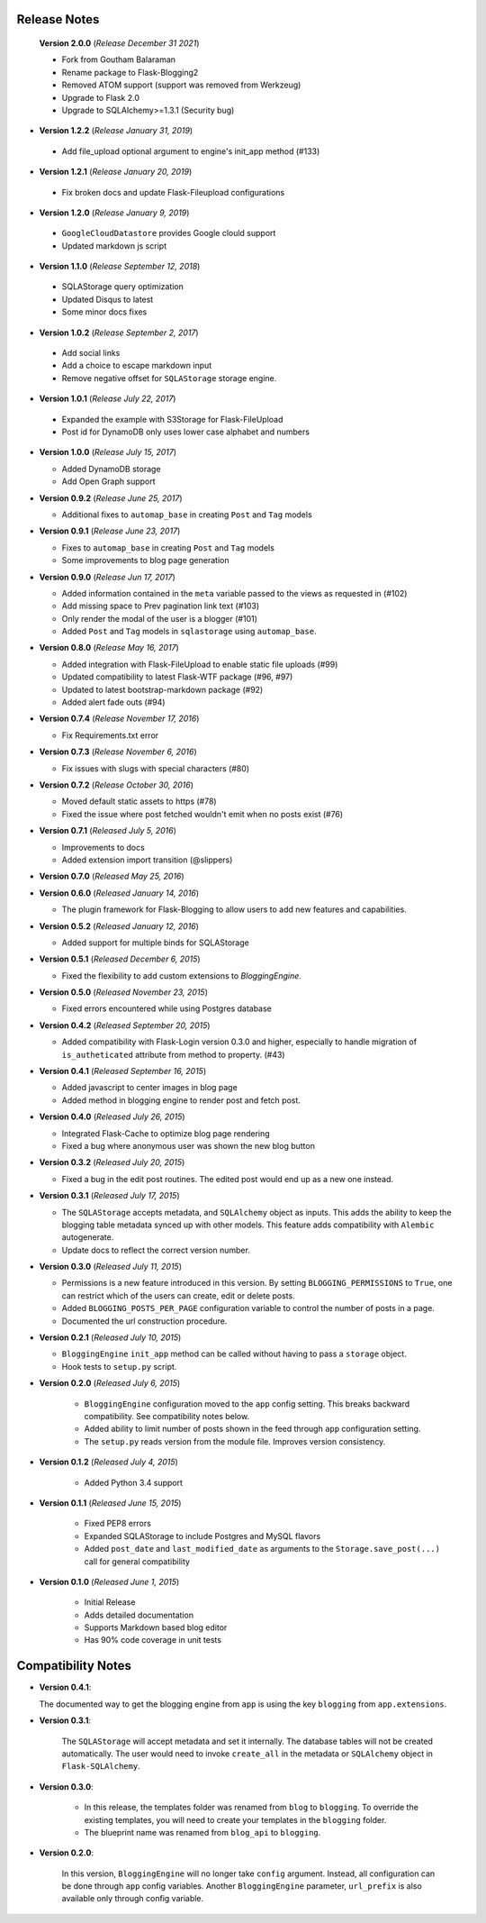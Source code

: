 Release Notes
=============

  **Version 2.0.0** (*Release December 31 2021*)

  - Fork from Goutham Balaraman
  - Rename package to Flask-Blogging2
  - Removed ATOM support (support was removed from Werkzeug)
  - Upgrade to Flask 2.0
  - Upgrade to SQLAlchemy>=1.3.1 (Security bug)

- **Version 1.2.2** (*Release January 31, 2019*)

 - Add file_upload optional argument to engine's init_app method (#133)

- **Version 1.2.1** (*Release January 20, 2019*)

 - Fix broken docs and update Flask-Fileupload configurations

- **Version 1.2.0** (*Release January 9, 2019*)

 - ``GoogleCloudDatastore`` provides Google clould support
 - Updated markdown js script

- **Version 1.1.0** (*Release September 12, 2018*)

 - SQLAStorage query optimization
 - Updated Disqus to latest
 - Some minor docs fixes

- **Version 1.0.2** (*Release September 2, 2017*)

 - Add social links
 - Add a choice to escape markdown input
 - Remove negative offset for ``SQLAStorage`` storage engine.

- **Version 1.0.1** (*Release July 22, 2017*)

 - Expanded the example with S3Storage for Flask-FileUpload
 - Post id for DynamoDB only uses lower case alphabet and numbers

- **Version 1.0.0** (*Release July 15, 2017*)

  - Added DynamoDB storage
  - Add Open Graph support

- **Version 0.9.2** (*Release June 25, 2017*)

  - Additional fixes to ``automap_base`` in creating ``Post`` and ``Tag`` models

- **Version 0.9.1** (*Release June 23, 2017*)

  - Fixes to ``automap_base`` in creating ``Post`` and ``Tag`` models
  - Some improvements to blog page generation


- **Version 0.9.0** (*Release Jun 17, 2017*)

  - Added information contained in the ``meta`` variable passed to the views as requested in (#102)
  - Add missing space to Prev pagination link text (#103)
  - Only render the modal of the user is a blogger (#101)
  - Added ``Post`` and ``Tag`` models in ``sqlastorage`` using ``automap_base``.


- **Version 0.8.0** (*Release May 16, 2017*)

  - Added integration with Flask-FileUpload to enable static file uploads (#99)
  - Updated compatibility to latest Flask-WTF package (#96, #97)
  - Updated to latest bootstrap-markdown package (#92)
  - Added alert fade outs (#94)


- **Version 0.7.4** (*Release November 17, 2016*)

  - Fix Requirements.txt error


- **Version 0.7.3** (*Release November 6, 2016*)
  
  - Fix issues with slugs with special characters (#80)


- **Version 0.7.2** (*Release October 30, 2016*)
  
  - Moved default static assets to https (#78)
  - Fixed the issue where post fetched wouldn't emit when no posts exist (#76)


- **Version 0.7.1** (*Released July 5, 2016*)
 
  - Improvements to docs
  - Added extension import transition (@slippers)


- **Version 0.7.0** (*Released May 25, 2016*)


- **Version 0.6.0** (*Released January 14, 2016*)

  - The plugin framework for Flask-Blogging to allow users to add new
    features and capabilities.


- **Version 0.5.2** (*Released January 12, 2016*)

  - Added support for multiple binds for SQLAStorage


- **Version 0.5.1** (*Released December 6, 2015*)

  - Fixed the flexibility to add custom extensions to `BloggingEngine`.


- **Version 0.5.0** (*Released November 23, 2015*)

  - Fixed errors encountered while using Postgres database


- **Version 0.4.2** (*Released September 20, 2015*)

  - Added compatibility with Flask-Login version 0.3.0 and higher, especially to handle migration of
    ``is_autheticated`` attribute from method to property. (#43)


- **Version 0.4.1** (*Released September 16, 2015*)

  - Added javascript to center images in blog page
  - Added method in blogging engine to render post and fetch post.


- **Version 0.4.0** (*Released July 26, 2015*)

  - Integrated Flask-Cache to optimize blog page rendering
  - Fixed a bug where anonymous user was shown the new blog button


- **Version 0.3.2** (*Released July 20, 2015*)

  - Fixed a bug in the edit post routines. The edited post would end up as a
    new one instead.


- **Version 0.3.1** (*Released July 17, 2015*)

  - The ``SQLAStorage`` accepts metadata, and ``SQLAlchemy`` object as inputs.
    This adds the ability to keep the blogging table metadata synced up with
    other models. This feature adds compatibility with ``Alembic`` autogenerate.
  - Update docs to reflect the correct version number.


- **Version 0.3.0** (*Released July 11, 2015*)

  - Permissions is a new feature introduced in this version. By setting
    ``BLOGGING_PERMISSIONS`` to ``True``, one can restrict which of the users
    can create, edit or delete posts.
  - Added ``BLOGGING_POSTS_PER_PAGE`` configuration variable to control
    the number of posts in a page.
  - Documented the url construction procedure.


- **Version 0.2.1** (*Released July 10, 2015*)

  - ``BloggingEngine`` ``init_app`` method can be called without having to
    pass a ``storage`` object.
  - Hook tests to ``setup.py`` script.


- **Version 0.2.0** (*Released July 6, 2015*)
    
    - ``BloggingEngine`` configuration moved to the ``app`` config setting.
      This breaks backward compatibility. See compatibility notes below.
    - Added ability to limit number of posts shown in the feed through
      ``app`` configuration setting.
    - The ``setup.py`` reads version from the module file. Improves version
      consistency.


- **Version 0.1.2** (*Released July 4, 2015*)
    
    - Added Python 3.4 support


- **Version 0.1.1** (*Released June 15, 2015*)
    
    - Fixed PEP8 errors
    - Expanded SQLAStorage to include Postgres and MySQL flavors
    - Added ``post_date`` and ``last_modified_date`` as arguments to the
      ``Storage.save_post(...)`` call for general compatibility


- **Version 0.1.0** (*Released June 1, 2015*)
    
    - Initial Release
    - Adds detailed documentation
    - Supports Markdown based blog editor
    - Has 90% code coverage in unit tests


Compatibility Notes
===================
- **Version 0.4.1**:

  The documented way to get the blogging engine from ``app`` is using
  the key ``blogging`` from ``app.extensions``.

- **Version 0.3.1**:

    The ``SQLAStorage`` will accept metadata and set it internally. The database
    tables will not be created automatically. The user would need to invoke
    ``create_all`` in the metadata or ``SQLAlchemy`` object in ``Flask-SQLAlchemy``.

- **Version 0.3.0**:

    - In this release, the templates folder was renamed from ``blog`` to
      ``blogging``. To override the existing templates, you will need to
      create your templates in the ``blogging`` folder.

    - The blueprint name was renamed from ``blog_api`` to ``blogging``.

- **Version 0.2.0**:

    In this version, ``BloggingEngine`` will no longer take ``config``
    argument. Instead, all configuration can be done through ``app`` config
    variables. Another ``BloggingEngine`` parameter, ``url_prefix`` is also
    available only through config variable.
